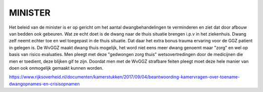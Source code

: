 .. minister:

MINISTER
########

Het beleid van de minister is er op gericht om het aantal dwangbehandelingen te verminderen en ziet dat door afbouw van bedden ook gebeuren.
Wat ze echt doet is de dwang naar de thuis situatie brengen i.p.v in het ziekenhuis.
Dwang zelf neemt echter toe en wel toegepast in de thuis situatie.
Dat daar het extra bonus trauma ervaring voor de GGZ patient in gelegen is.
De WvGGZ maakt dwang thuis mogelijk, het word niet eens meer dwang genoemt maar "zorg" en wel op basis van risico evaluaties.
Men pleegt met deze "gedwongen zorg thuis" wetsovertredingen door de medicijnen die men er toedient, deze blijken gif te zijn.
Doordat men met de WvGGZ strafbare feiten pleegt moet deze hele manier van doen ook onmogelijk gemaakt kunnen worden. 

https://www.rijksoverheid.nl/documenten/kamerstukken/2017/09/04/beantwoording-kamervragen-over-toename-dwangopnames-en-crisisopnamen

